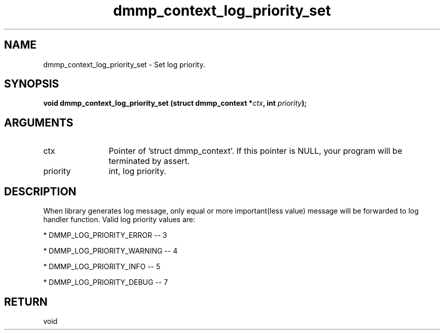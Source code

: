 .TH "dmmp_context_log_priority_set" 3 "dmmp_context_log_priority_set" "August 2024" "Device Mapper Multipath API - libdmmp Manual" 
.SH NAME
dmmp_context_log_priority_set \- Set log priority.
.SH SYNOPSIS
.B "void" dmmp_context_log_priority_set
.BI "(struct dmmp_context *" ctx ","
.BI "int " priority ");"
.SH ARGUMENTS
.IP "ctx" 12
Pointer of 'struct dmmp_context'.
If this pointer is NULL, your program will be terminated by assert.
.IP "priority" 12
int, log priority.
.SH "DESCRIPTION"


When library generates log message, only equal or more important(less value)
message will be forwarded to log handler function. Valid log priority values
are:

* DMMP_LOG_PRIORITY_ERROR -- 3

* DMMP_LOG_PRIORITY_WARNING -- 4

* DMMP_LOG_PRIORITY_INFO -- 5

* DMMP_LOG_PRIORITY_DEBUG -- 7
.SH "RETURN"
void
